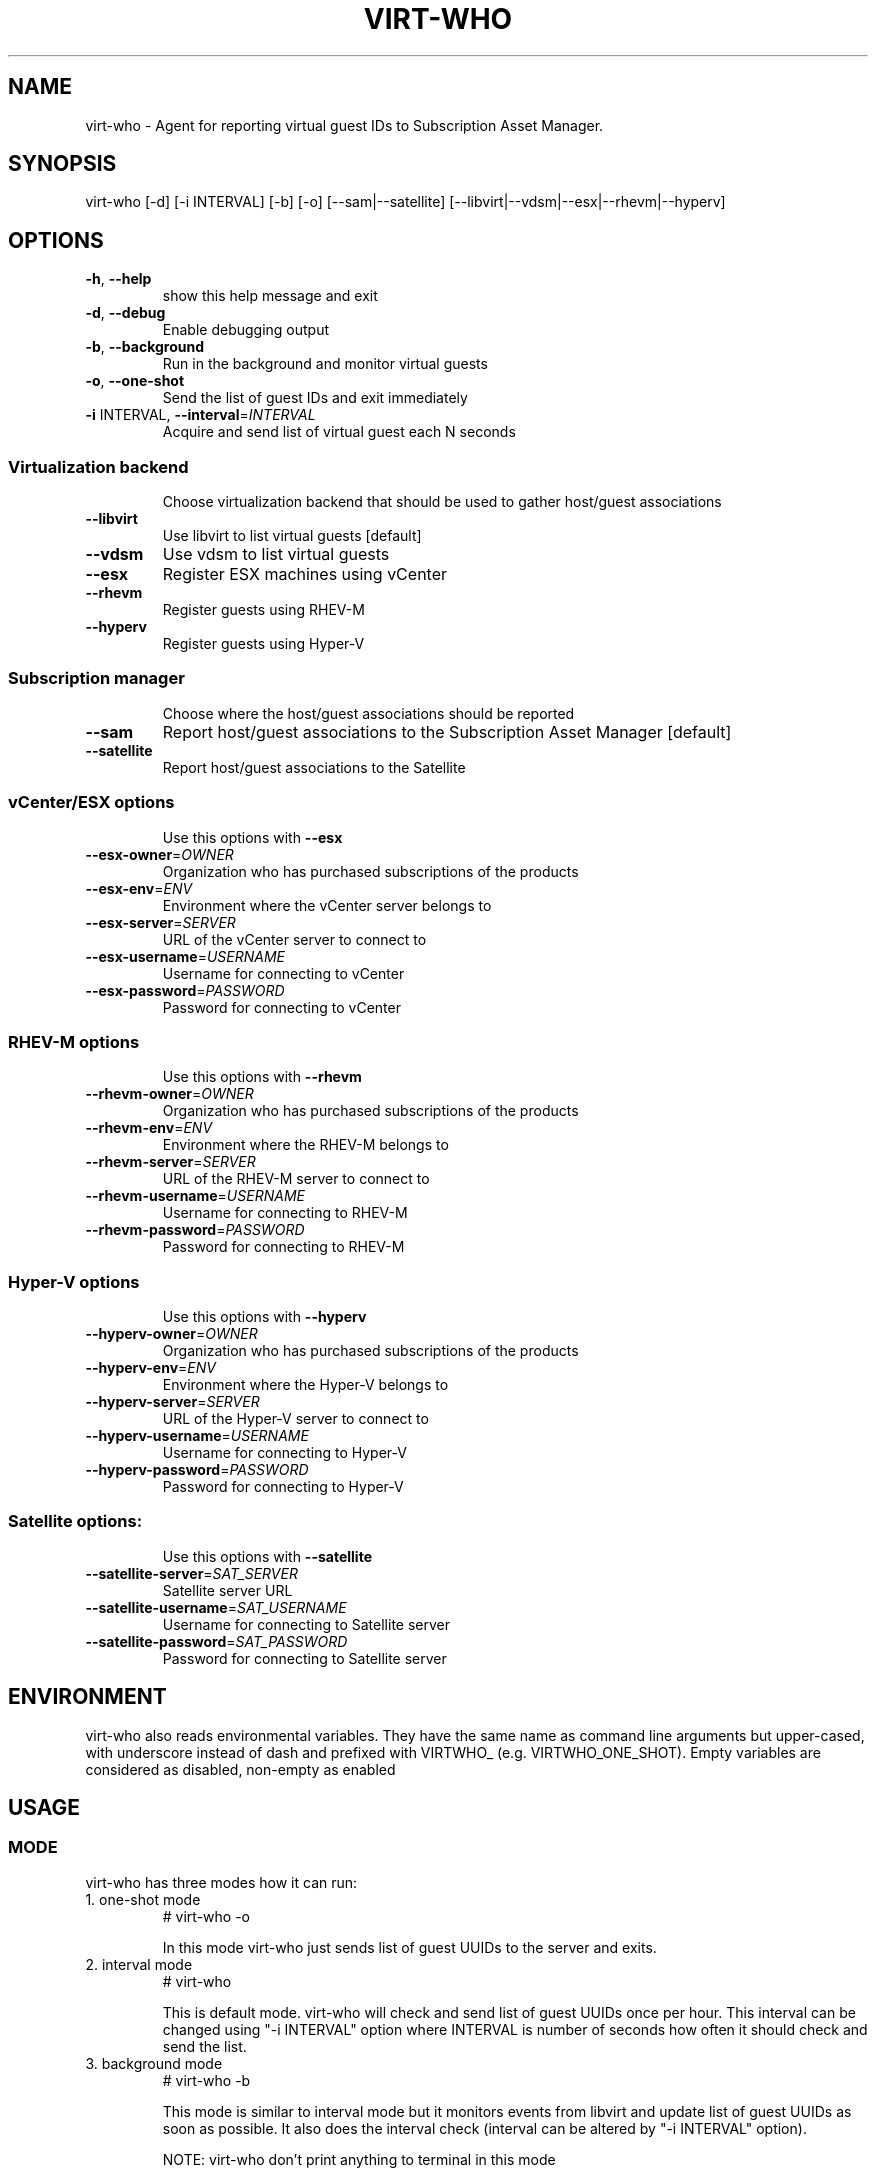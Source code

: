 .TH VIRT-WHO "8" "August 2013" "virt-who"
.SH NAME
virt-who - Agent for reporting virtual guest IDs to Subscription Asset Manager.
.SH SYNOPSIS
virt-who [-d] [-i INTERVAL] [-b] [-o] [--sam|--satellite] [--libvirt|--vdsm|--esx|--rhevm|--hyperv]
.SH OPTIONS
.TP
\fB\-h\fR, \fB\-\-help\fR
show this help message and exit
.TP
\fB\-d\fR, \fB\-\-debug\fR
Enable debugging output
.TP
\fB\-b\fR, \fB\-\-background\fR
Run in the background and monitor virtual guests
.TP
\fB\-o\fR, \fB\-\-one\-shot\fR
Send the list of guest IDs and exit immediately
.TP
\fB\-i\fR INTERVAL, \fB\-\-interval\fR=\fIINTERVAL\fR
Acquire and send list of virtual guest each N seconds
.IP
.SS Virtualization backend
.IP
Choose virtualization backend that should be used to gather host/guest associations
.TP
\fB\-\-libvirt\fR
Use libvirt to list virtual guests [default]
.TP
\fB\-\-vdsm\fR
Use vdsm to list virtual guests
.TP
\fB\-\-esx\fR
Register ESX machines using vCenter
.TP
\fB\-\-rhevm\fR
Register guests using RHEV\-M
.TP
\fB\-\-hyperv\fR
Register guests using Hyper\-V
.IP
.SS Subscription manager
.IP
Choose where the host/guest associations should be reported
.TP
\fB\-\-sam\fR
Report host/guest associations to the Subscription Asset Manager [default]
.TP
\fB\-\-satellite\fR
Report host/guest associations to the Satellite
.IP
.SS vCenter/ESX options
.IP
Use this options with \fB\-\-esx\fR
.TP
\fB\-\-esx\-owner\fR=\fIOWNER\fR
Organization who has purchased subscriptions of the products
.TP
\fB\-\-esx\-env\fR=\fIENV\fR
Environment where the vCenter server belongs to
.TP
\fB\-\-esx\-server\fR=\fISERVER\fR
URL of the vCenter server to connect to
.TP
\fB\-\-esx\-username\fR=\fIUSERNAME\fR
Username for connecting to vCenter
.TP
\fB\-\-esx\-password\fR=\fIPASSWORD\fR
Password for connecting to vCenter
.IP
.SS RHEV\-M options
.IP
Use this options with \fB\-\-rhevm\fR
.TP
\fB\-\-rhevm\-owner\fR=\fIOWNER\fR
Organization who has purchased subscriptions of the products
.TP
\fB\-\-rhevm\-env\fR=\fIENV\fR
Environment where the RHEV\-M belongs to
.TP
\fB\-\-rhevm\-server\fR=\fISERVER\fR
URL of the RHEV\-M server to connect to
.TP
\fB\-\-rhevm\-username\fR=\fIUSERNAME\fR
Username for connecting to RHEV\-M
.TP
\fB\-\-rhevm\-password\fR=\fIPASSWORD\fR
Password for connecting to RHEV\-M
.IP
.SS Hyper\-V options
.IP
Use this options with \fB\-\-hyperv\fR
.TP
\fB\-\-hyperv\-owner\fR=\fIOWNER\fR
Organization who has purchased subscriptions of the products
.TP
\fB\-\-hyperv\-env\fR=\fIENV\fR
Environment where the Hyper\-V belongs to
.TP
\fB\-\-hyperv\-server\fR=\fISERVER\fR
URL of the Hyper\-V server to connect to
.TP
\fB\-\-hyperv\-username\fR=\fIUSERNAME\fR
Username for connecting to Hyper\-V
.TP
\fB\-\-hyperv\-password\fR=\fIPASSWORD\fR
Password for connecting to Hyper\-V
.IP
.SS Satellite options:
.IP
Use this options with \fB\-\-satellite\fR
.TP
\fB\-\-satellite-server\fR=\fISAT_SERVER
Satellite server URL
.TP
\fB\-\-satellite-username\fR=\fISAT_USERNAME
Username for connecting to Satellite server
.TP
\fB\-\-satellite-password\fR=\fISAT_PASSWORD
Password for connecting to Satellite server
.PP
.SH ENVIRONMENT
virt-who also reads environmental variables. They have the same name as command line arguments but upper-cased, with underscore instead of dash and prefixed with VIRTWHO_ (e.g. VIRTWHO_ONE_SHOT). Empty variables are considered as disabled, non-empty as enabled
.SH USAGE
.SS MODE
virt-who has three modes how it can run:
.TP
1. one-shot mode
# virt-who -o

In this mode virt-who just sends list of guest UUIDs to the server and exits.
.TP
2. interval mode
# virt-who

This is default mode. virt-who will check and send list of guest UUIDs once per hour. This interval can be changed using "-i INTERVAL" option where INTERVAL is number of seconds how often it should check and send the list.
.TP
3. background mode
# virt-who -b

This mode is similar to interval mode but it monitors events from libvirt and update list of guest UUIDs as soon as possible. It also does the interval check (interval can be altered by "-i INTERVAL" option).
.IP
NOTE: virt-who don't print anything to terminal in this mode
.IP
NOTE: monitoring for events requires libvirt backend, but this mode can be used with all backends.

.SS VIRTUALIZATION BACKEND

virt-who can use couple of virtualization backends.
.TP
1. libvirt
# virt-who

# virt-who --libvirt

Use libvirt as virtualization backend. This is default.
.IP

NOTE: virt-who can monitor for events only in this mode.
.TP
2. vdsm
# virt-who --vdsm

Use vdsm as virtualization backend.
.TP
3. ESX

# virt-who --esx --esx-owner=ESX_OWNER  --esx-env=ESX_ENV --esx-server=ESX_SERVER --esx-username=ESX_USERNAME --esx-password=ESX_PASSWORD

Use ESX (vCenter) as virtualization backend and specify option required to connect to ESX server.

.TP
4. RHEV-M

# virt-who --rhevm --rhevm-owner=RHEVM_OWNER  --rhevm-env=RHEVM_ENV --rhevm-server=RHEVM_SERVER --rhevm-username=RHEVM_USERNAME --rhevm-password=RHEVM_PASSWORD

Use RHEV-M as virtualization backend and specify option required to connect to RHEV-M server.

.TP
5. Hyper-V

# virt-who --hyperv --hyperv-owner=HYPERV_OWNER  --hyperv-env=HYPERV_ENV --hyperv-server=HYPERV_SERVER --hyperv-username=HYPERV_USERNAME --hyperv-password=HYPERV_PASSWORD

Use Hyper-V as virtualization backend and specify option required to connect to Hyper-V server.

.SS SUBSCRIPTION MANAGER

virt-who can report host/guest associations either to Subscription Asset Manager (SAM) or to Satellite.
.TP
1. Subscription Asset Manager
# virt-who

# virt-who --sam

System must be registered using subscription-manager prior to using virt-who. Configuration for connecting to SAM is shared between subscription-manager and virt-who. This is default.

.TP
2. Satellite
# virt-who --satellite --satellite-server=SAT_SERVER --satellite-username=SAT_USERNAME --satellite-password=SAT_PASSWORD

# virt-who --satellite --satellite-server=SAT_SERVER

This option can't be used for monitoring local guests, use rhn-virtualization-host instead. Username and password might not be specified but in that case the system must be registered beforehand using virt-who-register-satellite command.

.SH LOGGING
virt-who always writes error output to file /var/log/rhsm/rhsm.log. In all modes, excluding background ("-b"), it writes same output also to the standard error output.

virt-who can be started with option "-d" in all modes and with all backends. This option will enable verbose output with more information.

.SH AUTHOR
Radek Novacek <rnovacek at redhat dot com>
